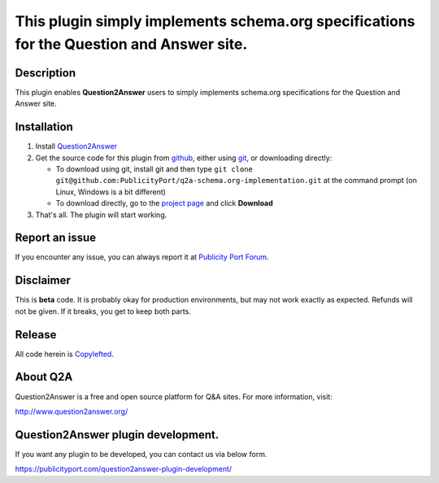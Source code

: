 ==============================
This plugin simply implements schema.org specifications for the Question and Answer site.
==============================

-----------
Description
-----------
This plugin enables **Question2Answer** users to simply implements schema.org specifications for the Question and Answer site.

------------
Installation
------------

#. Install Question2Answer_
#. Get the source code for this plugin from github_, either using git_, or downloading directly:

   - To download using git, install git and then type 
     ``git clone git@github.com:PublicityPort/q2a-schema.org-implementation.git``
     at the command prompt (on Linux, Windows is a bit different)
   - To download directly, go to the `project page`_ and click **Download**

#. That's all. The plugin will start working.

.. _Question2Answer: http://www.question2answer.org/install.php
.. _git: http://git-scm.com/
.. _project page: https://github.com/PublicityPort/q2a-schema.org-implementation
.. _github: https://github.com/PublicityPort/q2a-schema.org-implementation

----------
Report an issue
----------
If you encounter any issue, you can always report it at `Publicity Port Forum`_.

.. _Publicity Port Forum: https://digitalmarketing.q2a.io/

----------
Disclaimer
----------
This is **beta** code.  It is probably okay for production environments, but may not work exactly as expected.  Refunds will not be given.  If it breaks, you get to keep both parts.

-------
Release
-------
All code herein is Copylefted_.

.. _Copylefted: http://en.wikipedia.org/wiki/Copyleft

---------
About Q2A
---------
Question2Answer is a free and open source platform for Q&A sites. For more information, visit:

http://www.question2answer.org/

---------
Question2Answer plugin development.
---------
If you want any plugin to be developed, you can contact us via below form.

https://publicityport.com/question2answer-plugin-development/
